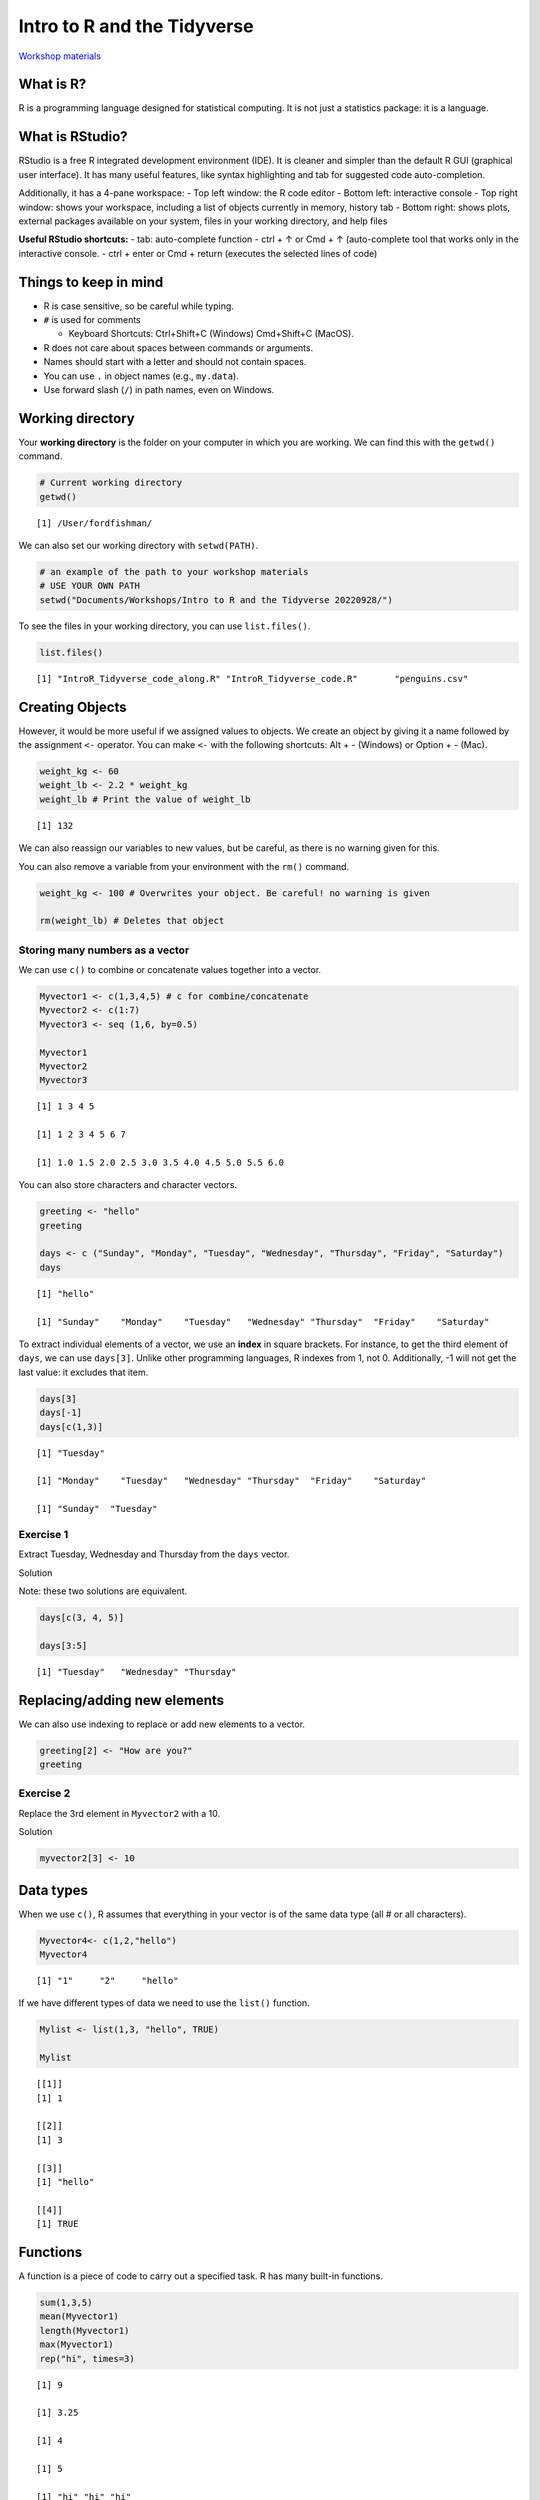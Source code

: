 Intro to R and the Tidyverse
============================

`Workshop
materials <https://drive.google.com/drive/folders/1e-8Qs_AZBH-QcQqmmCloT9ghZesV55z6>`__

What is R?
----------

R is a programming language designed for statistical computing. It is
not just a statistics package: it is a language.

What is RStudio?
----------------

RStudio is a free R integrated development environment (IDE). It is
cleaner and simpler than the default R GUI (graphical user interface).
It has many useful features, like syntax highlighting and tab for
suggested code auto-completion.

Additionally, it has a 4-pane workspace: - Top left window: the R code
editor - Bottom left: interactive console - Top right window: shows your
workspace, including a list of objects currently in memory, history tab
- Bottom right: shows plots, external packages available on your system,
files in your working directory, and help files

**Useful RStudio shortcuts:** - tab: auto-complete function - ctrl + ↑
or Cmd + ↑ (auto-complete tool that works only in the interactive
console. - ctrl + enter or Cmd + return (executes the selected lines of
code)

Things to keep in mind
----------------------

-  R is case sensitive, so be careful while typing.
-  ``#`` is used for comments

   -  Keyboard Shortcuts: Ctrl+Shift+C (Windows) Cmd+Shift+C (MacOS).

-  R does not care about spaces between commands or arguments.
-  Names should start with a letter and should not contain spaces.
-  You can use ``.`` in object names (e.g., ``my.data``).
-  Use forward slash (``/``) in path names, even on Windows.

Working directory
-----------------

Your **working directory** is the folder on your computer in which you
are working. We can find this with the ``getwd()`` command.

.. code:: r

   # Current working directory
   getwd()

::

   [1] /User/fordfishman/

We can also set our working directory with ``setwd(PATH)``.

.. code:: r

   # an example of the path to your workshop materials
   # USE YOUR OWN PATH
   setwd("Documents/Workshops/Intro to R and the Tidyverse 20220928/") 

To see the files in your working directory, you can use
``list.files()``.

.. code:: r

   list.files()

::

   [1] "IntroR_Tidyverse_code_along.R" "IntroR_Tidyverse_code.R"       "penguins.csv"      

Creating Objects
----------------

However, it would be more useful if we assigned values to objects. We
create an object by giving it a name followed by the assignment ``<-``
operator. You can make ``<-`` with the following shortcuts: Alt + -
(Windows) or Option + - (Mac).

.. code:: r

   weight_kg <- 60
   weight_lb <- 2.2 * weight_kg
   weight_lb # Print the value of weight_lb

::

   [1] 132

We can also reassign our variables to new values, but be careful, as
there is no warning given for this.

You can also remove a variable from your environment with the ``rm()``
command.

.. code:: r

   weight_kg <- 100 # Overwrites your object. Be careful! no warning is given

   rm(weight_lb) # Deletes that object

Storing many numbers as a vector
~~~~~~~~~~~~~~~~~~~~~~~~~~~~~~~~

We can use ``c()`` to combine or concatenate values together into a
vector.

.. code:: r

   Myvector1 <- c(1,3,4,5) # c for combine/concatenate
   Myvector2 <- c(1:7) 
   Myvector3 <- seq (1,6, by=0.5)

   Myvector1
   Myvector2
   Myvector3

::

   [1] 1 3 4 5

   [1] 1 2 3 4 5 6 7

   [1] 1.0 1.5 2.0 2.5 3.0 3.5 4.0 4.5 5.0 5.5 6.0

You can also store characters and character vectors.

.. code:: r

   greeting <- "hello"
   greeting

   days <- c ("Sunday", "Monday", "Tuesday", "Wednesday", "Thursday", "Friday", "Saturday")
   days

::

   [1] "hello"

   [1] "Sunday"    "Monday"    "Tuesday"   "Wednesday" "Thursday"  "Friday"    "Saturday" 

To extract individual elements of a vector, we use an **index** in
square brackets. For instance, to get the third element of ``days``, we
can use ``days[3]``. Unlike other programming languages, R indexes from
1, not 0. Additionally, -1 will not get the last value: it excludes that
item.

.. code:: r

   days[3] 
   days[-1]
   days[c(1,3)]

::

   [1] "Tuesday"

   [1] "Monday"    "Tuesday"   "Wednesday" "Thursday"  "Friday"    "Saturday" 

   [1] "Sunday"  "Tuesday"

Exercise 1
~~~~~~~~~~

Extract Tuesday, Wednesday and Thursday from the ``days`` vector.

.. raw:: html

   <details>

.. raw:: html

   <summary>

Solution

.. raw:: html

   </summary>

.. container::

   Note: these two solutions are equivalent.

   .. code:: r

      days[c(3, 4, 5)]

      days[3:5]

   ::

      [1] "Tuesday"   "Wednesday" "Thursday"

.. raw:: html

   </details>

Replacing/adding new elements
-----------------------------

We can also use indexing to replace or add new elements to a vector.

.. code:: r

   greeting[2] <- "How are you?"
   greeting

Exercise 2
~~~~~~~~~~

Replace the 3rd element in ``Myvector2`` with a 10.

.. raw:: html

   <details>

.. raw:: html

   <summary>

Solution

.. raw:: html

   </summary>

.. container::

   .. code:: r

      myvector2[3] <- 10

.. raw:: html

   </details>

Data types
----------

When we use ``c()``, R assumes that everything in your vector is of the
same data type (all # or all characters).

.. code:: r

   Myvector4<- c(1,2,"hello")
   Myvector4

::

   [1] "1"     "2"     "hello"

If we have different types of data we need to use the ``list()``
function.

.. code:: r

   Mylist <- list(1,3, "hello", TRUE)

   Mylist

::

   [[1]]
   [1] 1

   [[2]]
   [1] 3

   [[3]]
   [1] "hello"

   [[4]]
   [1] TRUE

Functions
---------

A function is a piece of code to carry out a specified task. R has many
built-in functions.

.. code:: r

   sum(1,3,5)
   mean(Myvector1)
   length(Myvector1)
   max(Myvector1)
   rep("hi", times=3)

::

   [1] 9

   [1] 3.25

   [1] 4

   [1] 5

   [1] "hi" "hi" "hi"

If we want to learn more about a function we can ask for help with
``help()`` or ``?``.

.. code:: r

   help(mean)
   ?rep

Packages
--------

We can also bring in extra functions by downloading packages. Packages
are collections of functions. There are thousands of add-on packages
available at the CRAN (**C**\ omprehensive **R** **A**\ rchive
**N**\ etwork).

For instance, we have the tidyverse, an “opinionated collection of R
packages designed for data science”
(`www.tidyverse.org <https://www.tidyverse.org>`__). These packages are
designed to make data wrangling, analysis, and graphing much simpler and
more enjoyable.

Tidyverse packages share a philosophy of data organization: they all
expect tidy data. Tidy data is set up so that each row is an observation
and each column is a variable.

Using the tidyverse packages
----------------------------

To install a package we use the function
``install.packages("package name")``. We only need to install a package
once.

.. code:: r

   install.packages("tidyverse")

If we want to use the functions in a package, we need to load it in R
using the ``library()`` function.

.. code:: r

   library(tidyverse) 

Importing data
--------------

Let’s explore penguins! In our file called ``penguins.csv``, we have
data for three penguin species observed in the Palmer Archipelago,
Antarctica, collected by Dr. Kristen Gorman with Palmer Station LTER.

.. code:: r

   penguins <- read_csv("penguins.csv")

Exploring your data
-------------------

We can use the ``View()`` function to look at our data frame.

.. code:: r

   View(penguins)

A very important function is ``str()``, which lets you can view the
structure of data.

.. code:: r

   str(penguins)

::

   spec_tbl_df [344 × 8] (S3: spec_tbl_df/tbl_df/tbl/data.frame)
    $ species          : chr [1:344] "Adelie" "Adelie" "Adelie" "Adelie" ...
    $ island           : chr [1:344] "Torgersen" "Torgersen" "Torgersen" "Torgersen" ...
    $ bill_length_mm   : num [1:344] 39.1 39.5 40.3 NA 36.7 39.3 38.9 39.2 34.1 42 ...
    $ bill_depth_mm    : num [1:344] 18.7 17.4 18 NA 19.3 20.6 17.8 19.6 18.1 20.2 ...
    $ flipper_length_mm: num [1:344] 181 186 195 NA 193 190 181 195 193 190 ...
    $ body_mass_g      : num [1:344] 3750 3800 3250 NA 3450 ...
    $ sex              : chr [1:344] "male" "female" "female" NA ...
    $ year             : num [1:344] 2007 2007 2007 2007 2007 ...
    - attr(*, "spec")=
     .. cols(
     ..   species = col_character(),
     ..   island = col_character(),
     ..   bill_length_mm = col_double(),
     ..   bill_depth_mm = col_double(),
     ..   flipper_length_mm = col_double(),
     ..   body_mass_g = col_double(),
     ..   sex = col_character(),
     ..   year = col_double()
     .. )
    - attr(*, "problems")=<externalptr> 

We can get the same information using ``glimpse()``.

.. code:: r

   glimpse(penguins)

::

   Rows: 344
   Columns: 8
   $ species           <chr> "Adelie", "Adelie", "Adelie", "Adelie", "Adelie", "Adelie", "Adelie", "Adelie", "Adelie", "Adelie…
   $ island            <chr> "Torgersen", "Torgersen", "Torgersen", "Torgersen", "Torgersen", "Torgersen", "Torgersen", "Torge…
   $ bill_length_mm    <dbl> 39.1, 39.5, 40.3, NA, 36.7, 39.3, 38.9, 39.2, 34.1, 42.0, 37.8, 37.8, 41.1, 38.6, 34.6, 36.6, 38.…
   $ bill_depth_mm     <dbl> 18.7, 17.4, 18.0, NA, 19.3, 20.6, 17.8, 19.6, 18.1, 20.2, 17.1, 17.3, 17.6, 21.2, 21.1, 17.8, 19.…
   $ flipper_length_mm <dbl> 181, 186, 195, NA, 193, 190, 181, 195, 193, 190, 186, 180, 182, 191, 198, 185, 195, 197, 184, 194…
   $ body_mass_g       <dbl> 3750, 3800, 3250, NA, 3450, 3650, 3625, 4675, 3475, 4250, 3300, 3700, 3200, 3800, 4400, 3700, 345…
   $ sex               <chr> "male", "female", "female", NA, "female", "male", "female", "male", NA, NA, NA, NA, "female", "ma…
   $ year              <dbl> 2007, 2007, 2007, 2007, 2007, 2007, 2007, 2007, 2007, 2007, 2007, 2007, 2007, 2007, 2007, 2007, 2…

We can use some built-in functions in R to summarize the data, such as
showing column names and the dimensions of the data frame.

.. code:: r

   class(penguins) # check to see that test is what we expect it to be
   dim(penguins) # how many rows and columns?
   names(penguins) # names of variables

::

   [1] "spec_tbl_df" "tbl_df"      "tbl"         "data.frame" 

   [1] 344   8

   [1] "species"           "island"            "bill_length_mm"    "bill_depth_mm"     "flipper_length_mm" "body_mass_g"      
   [7] "sex"               "year"

``head()`` displays the first 6 rows of the data frame.

.. code:: r

   head(penguins) # first 6 rows

::

   # A tibble: 6 × 8
     species island    bill_length_mm bill_depth_mm flipper_length_mm body_mass_g sex     year
     <chr>   <chr>              <dbl>         <dbl>             <dbl>       <dbl> <chr>  <dbl>
   1 Adelie  Torgersen           39.1          18.7               181        3750 male    2007
   2 Adelie  Torgersen           39.5          17.4               186        3800 female  2007
   3 Adelie  Torgersen           40.3          18                 195        3250 female  2007
   4 Adelie  Torgersen           NA            NA                  NA          NA NA      2007
   5 Adelie  Torgersen           36.7          19.3               193        3450 female  2007
   6 Adelie  Torgersen           39.3          20.6               190        3650 male    2007

``tail()`` similarly shows the last 6 rows.

.. code:: r

   tail(penguins) # last 6 rows

::

   # A tibble: 6 × 8
     species   island bill_length_mm bill_depth_mm flipper_length_mm body_mass_g sex     year
     <chr>     <chr>           <dbl>         <dbl>             <dbl>       <dbl> <chr>  <dbl>
   1 Chinstrap Dream            45.7          17                 195        3650 female  2009
   2 Chinstrap Dream            55.8          19.8               207        4000 male    2009
   3 Chinstrap Dream            43.5          18.1               202        3400 female  2009
   4 Chinstrap Dream            49.6          18.2               193        3775 male    2009
   5 Chinstrap Dream            50.8          19                 210        4100 male    2009
   6 Chinstrap Dream            50.2          18.7               198        3775 female  2009

We can use ``summary()`` to display some descriptive statistics, like
minimum and maximum values, means, and medians.

.. code:: r

   summary(penguins)

::

      species             island          bill_length_mm  bill_depth_mm   flipper_length_mm  body_mass_g       sex           
    Length:344         Length:344         Min.   :32.10   Min.   :13.10   Min.   :172.0     Min.   :2700   Length:344        
    Class :character   Class :character   1st Qu.:39.23   1st Qu.:15.60   1st Qu.:190.0     1st Qu.:3550   Class :character  
    Mode  :character   Mode  :character   Median :44.45   Median :17.30   Median :197.0     Median :4050   Mode  :character  
                                          Mean   :43.92   Mean   :17.15   Mean   :200.9     Mean   :4202                     
                                          3rd Qu.:48.50   3rd Qu.:18.70   3rd Qu.:213.0     3rd Qu.:4750                     
                                          Max.   :59.60   Max.   :21.50   Max.   :231.0     Max.   :6300                     
                                          NA's   :2       NA's   :2       NA's   :2         NA's   :2                        
         year     
    Min.   :2007  
    1st Qu.:2007  
    Median :2008  
    Mean   :2008  
    3rd Qu.:2009  
    Max.   :2009  

Note that the numerical variables are displayed different then the
character variables. We can summarize the character variables better by
converting them to factors.

.. code:: r

   penguins$species <- as.factor(penguins$species)
   penguins$island <- as.factor(penguins$island)
   penguins$sex <- as.factor(penguins$sex)

Here we access columns of a data frame using ``$``, which is the easiest
way to do so.

.. code:: r

   penguins$species
   penguins$island[1:10] # first 10
   summary(penguins$body_mass_g)

::

    [1] Adelie    Adelie    Adelie    Adelie    Adelie    Adelie    Adelie    Adelie    Adelie    Adelie    Adelie    Adelie   
   [13] Adelie    Adelie    Adelie    Adelie    Adelie    Adelie    Adelie    Adelie    Adelie    Adelie    Adelie    Adelie   
   [25] Adelie    Adelie    Adelie    Adelie    Adelie    Adelie    Adelie    Adelie    Adelie    Adelie    Adelie    Adelie   ...
   Levels: Adelie Chinstrap Gentoo

   [1] Torgersen Torgersen Torgersen Torgersen Torgersen Torgersen Torgersen Torgersen Torgersen Torgersen
   Levels: Biscoe Dream Torgersen

      Min. 1st Qu.  Median    Mean 3rd Qu.    Max.    NA's 
      2700    3550    4050    4202    4750    6300       2 

We can see the frequencies of a factor with ``table()`` or
``summary()``.

.. code:: r

   table(penguins$species) # these give the same thing back
   summary(penguins$species)

::

      Adelie Chinstrap    Gentoo 
         152        68       124 

We can also sign numerical columns with a variety of functions.

.. code:: r

   mean(penguins$body_mass_g, na.rm=TRUE) # na.rm makes sure to ignore missing data
   median(penguins$body_mass_g, na.rm=TRUE)
   sd(penguins$body_mass_g, na.rm=TRUE) 

::

   [1] 4201.754

   [1] 4050

   [1] 801.9545

We can use the ``filter()`` tidyverse function to subset our dataframe.

.. code:: r

   Gentoo<-filter(penguins,species =="Gentoo")

   Gentoo

::

   # A tibble: 124 × 8
      species island bill_length_mm bill_depth_mm flipper_length_mm body_mass_g sex     year
      <fct>   <fct>           <dbl>         <dbl>             <dbl>       <dbl> <fct>  <dbl>
    1 Gentoo  Biscoe           46.1          13.2               211        4500 female  2007
    2 Gentoo  Biscoe           50            16.3               230        5700 male    2007
    3 Gentoo  Biscoe           48.7          14.1               210        4450 female  2007
    4 Gentoo  Biscoe           50            15.2               218        5700 male    2007
    5 Gentoo  Biscoe           47.6          14.5               215        5400 male    2007
    6 Gentoo  Biscoe           46.5          13.5               210        4550 female  2007
    7 Gentoo  Biscoe           45.4          14.6               211        4800 female  2007
    8 Gentoo  Biscoe           46.7          15.3               219        5200 male    2007
    9 Gentoo  Biscoe           43.3          13.4               209        4400 female  2007
   10 Gentoo  Biscoe           46.8          15.4               215        5150 male    2007
   # … with 114 more rows

If we want to select specific columns, we can use the ``select()``
function.

.. code:: r

   penguins_subsetted <- select(penguins, species, island, bill_length_mm, sex) 

We can add new columns with ``mutate()``.

.. code:: r

   penguins_subsetted2<- mutate(penguins_subsetted, mass_flipper_ratio = body_mass_g/flipper_length_mm)

We can use **pipes** to chain tidyverse commands together. Pipes in R
look like ``%>%``. Read the pipe like the word “and then”.

.. code:: r

   female_penguins <- penguins %>%
     filter(sex == "female") %>%
     mutate(mass_flipper_ratio = body_mass_g/flipper_length_mm)

Simple graphs
-------------

To make a simple scatter plot in R, we can use the ``plot()`` function.

.. code:: r

   plot(penguins$bill_depth_mm, penguins$bill_length_mm)

.. container:: row

   ::

      <div class="col-12">
          <img src="/assets/images/r/quick-start/scatter_example.png" class="img-fluid rounded align-middle mx-auto d-block" style="max-width:100%;" alt="scatter plot">
      </div>

We can also use ``ggplot2`` to get nicer graphs with many
customizations.

.. code:: r

   mass_flipper <- ggplot(data = penguins, 
                          aes(x = flipper_length_mm,
                              y = body_mass_g)) +
     geom_point(aes(color = species, 
                    shape = species),
                size = 3,
                alpha = 0.8) +
     scale_color_manual(values = c("darkorange","purple","cyan4")) +
     labs(title = "Penguin size, Palmer Station LTER",
          subtitle = "Flipper length and body mass for Adelie, Chinstrap and Gentoo Penguins",
          x = "Flipper length (mm)",
          y = "Body mass (g)",
          color = "Penguin species",
          shape = "Penguin species") +
     theme(legend.position = c(0.2, 0.7),
           plot.title.position = "plot",
           plot.caption = element_text(hjust = 0, face= "italic"),
           plot.caption.position = "plot")

   mass_flipper

.. container:: row

   ::

      <div class="col-12">
          <img src="/assets/images/r/quick-start/penguins.png" class="img-fluid rounded align-middle mx-auto d-block" style="max-width:100%;" alt="ggplot">
      </div>

Useful Resources
----------------

-  `Base R Cheat
   Sheet <https://rstudio.com/wp-content/uploads/2016/10/r-cheat-sheet-3.pdf>`__
-  `RStudio Cheatsheets <https://rstudio.com/resources/cheatsheets/>`__
